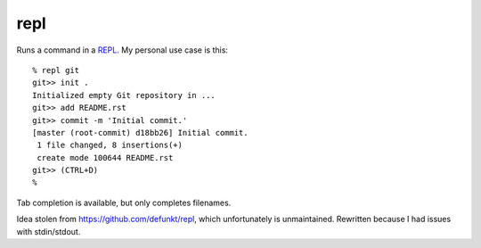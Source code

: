 repl
====

Runs a command in a `REPL <https://en.wikipedia.org/wiki/Read-eval-
print_loop>`_. My personal use case is this::

   % repl git
   git>> init .
   Initialized empty Git repository in ...
   git>> add README.rst
   git>> commit -m 'Initial commit.'
   [master (root-commit) d18bb26] Initial commit.
    1 file changed, 8 insertions(+)
    create mode 100644 README.rst
   git>> (CTRL+D)
   %

Tab completion is available, but only completes filenames.

Idea stolen from https://github.com/defunkt/repl, which unfortunately is
unmaintained. Rewritten because I had issues with stdin/stdout.
